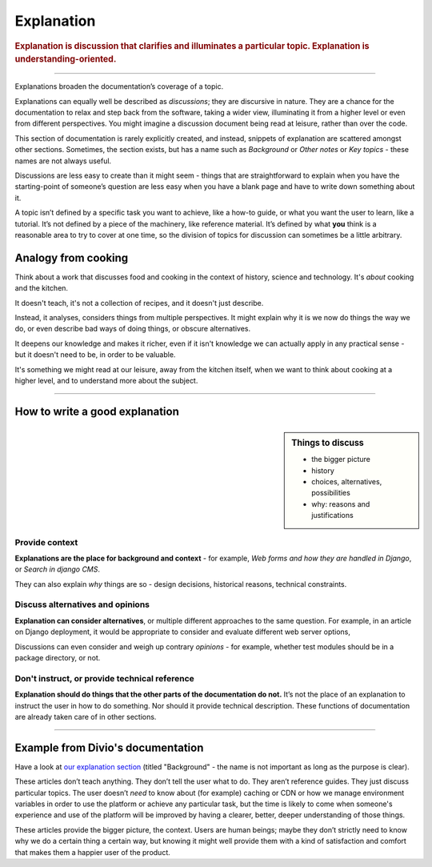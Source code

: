 .. _explanation:

Explanation
=================

..  rubric:: Explanation is **discussion** that clarifies and illuminates a particular topic. Explanation is
    **understanding-oriented**.

===========

Explanations broaden the documentation’s coverage of a topic.

Explanations can equally well be described as *discussions*; they are discursive in nature. They are a chance for the documentation to relax and step back from the software, taking a wider view, illuminating it from a higher level or even from different perspectives. You might imagine a discussion document being read at leisure, rather than over the code.

This section of documentation is rarely explicitly created, and instead, snippets of explanation are scattered amongst other sections. Sometimes, the section exists, but has a name such as *Background* or *Other notes* or *Key topics* - these names are not always useful.

Discussions are less easy to create than it might seem - things that are straightforward to explain when you have the starting-point of someone’s question are less easy when you have a blank page and have to write down something about it.

A topic isn’t defined by a specific task you want to achieve, like a how-to guide, or what you want the user to learn, like a tutorial. It’s not defined by a piece of the machinery, like reference material. It’s defined by what **you** think is a reasonable area to try to cover at one time, so the division of topics for discussion can sometimes be a little arbitrary.

Analogy from cooking
--------------------

.. image:: /images/mcgee.jpg
   :alt: 'a child cooking'
   :align: right
   :width: 379

Think about a work that discusses food and cooking in the context of history, science and technology. It's *about*
cooking and the kitchen.

It doesn't teach, it's not a collection of recipes, and it doesn't just describe.

Instead, it analyses, considers things from multiple perspectives. It might explain why it is we now do things the way we do, or
even describe bad ways of doing things, or obscure alternatives.

It deepens our knowledge and makes it richer, even if it isn't knowledge we can actually apply in any practical sense - but it doesn't need to be, in order to be valuable.

It's something we might read at our leisure, away from the kitchen itself, when we want
to think about cooking at a higher level, and to understand more about the subject.

==============

How to write a good explanation
----------------------------------

..  sidebar:: Things to discuss

    * the bigger picture
    * history
    * choices, alternatives, possibilities
    * why: reasons and justifications

Provide context
~~~~~~~~~~~~~~~

**Explanations are the place for background and context** - for example, *Web forms and how they are handled in Django*, or *Search in django CMS*.

They can also explain *why* things are so - design decisions, historical reasons, technical constraints.


Discuss alternatives and opinions
~~~~~~~~~~~~~~~~~~~~~~~~~~~~~~~~~~

**Explanation can consider alternatives**, or multiple different approaches to the same question. For example, in an article on Django deployment, it would be appropriate to consider and evaluate different web server options,

Discussions can even consider and weigh up contrary *opinions* - for example, whether test modules should be in a package directory, or not.


Don't instruct, or provide technical reference
~~~~~~~~~~~~~~~~~~~~~~~~~~~~~~~~~~~~~~~~~~~~~~~

**Explanation should do things that the other parts of the documentation do not.** It’s not the place of an explanation to instruct the user in how to do something. Nor should it provide technical description. These functions of documentation are already taken care of in other sections.

==============

Example from Divio's documentation
----------------------------------

Have a look at `our explanation section <https://docs.divio.com/en/latest/reference/divio-cli>`_ (titled "Background" -
the name is not important as long as the purpose is clear).

.. image:: /images/divio-explanation-example.png
   :alt: 'Django explanation example'
   :align: right
   :width: 379

These articles don’t teach anything. They don’t tell the user what to do. They aren’t reference guides. They just
discuss particular topics. The user doesn’t *need* to know about (for example) caching or CDN or how we manage
environment variables in order to use the platform or achieve any particular task, but the time is likely to come when
someone's experience and use of the platform will be improved by having a clearer, better, deeper understanding of
those things.

These articles provide the bigger picture, the context. Users are human beings; maybe they don’t strictly need to know
why we do a certain thing a certain way, but knowing it might well provide them with a kind of satisfaction and comfort
that makes them a happier user of the product.
